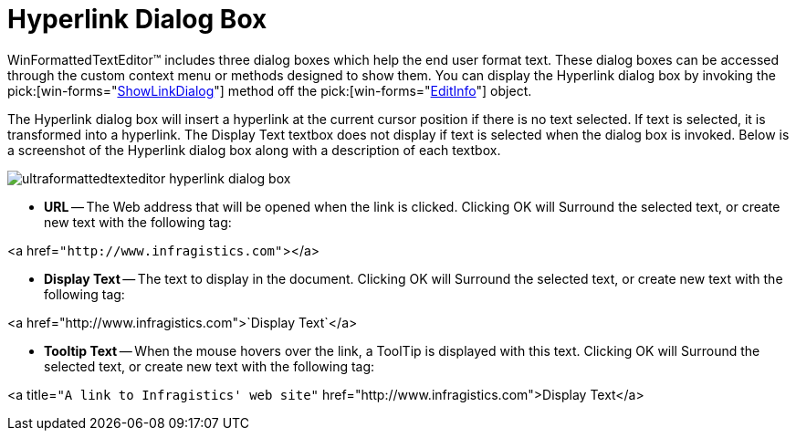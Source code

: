 ﻿////

|metadata|
{
    "name": "winformattedtexteditor-hyperlink-dialog-box",
    "controlName": [],
    "tags": ["How Do I"],
    "guid": "{072C8167-B372-426F-BEF9-6AFAC60A7023}",  
    "buildFlags": [],
    "createdOn": "2006-12-09T12:14:37Z"
}
|metadata|
////

= Hyperlink Dialog Box

WinFormattedTextEditor™ includes three dialog boxes which help the end user format text. These dialog boxes can be accessed through the custom context menu or methods designed to show them. You can display the Hyperlink dialog box by invoking the  pick:[win-forms="link:{ApiPlatform}win{ApiVersion}~infragistics.win.formattedlinklabel.formattedtexteditinfo~showlinkdialog.html[ShowLinkDialog]"]  method off the  pick:[win-forms="link:{ApiPlatform}win{ApiVersion}~infragistics.win.formattedlinklabel.formattedtexteditinfo.html[EditInfo]"]  object.

The Hyperlink dialog box will insert a hyperlink at the current cursor position if there is no text selected. If text is selected, it is transformed into a hyperlink. The Display Text textbox does not display if text is selected when the dialog box is invoked. Below is a screenshot of the Hyperlink dialog box along with a description of each textbox.

image::images/WinFormattedTextEditor_Hyperlink_Dialog_Box_01.png[ultraformattedtexteditor hyperlink dialog box]

* *URL* -- The Web address that will be opened when the link is clicked. Clicking OK will Surround the selected text, or create new text with the following tag:

<a href=`"http://www.infragistics.com"`></a>

* *Display Text* -- The text to display in the document. Clicking OK will Surround the selected text, or create new text with the following tag:

<a href="http://www.infragistics.com">`Display Text`</a>

* *Tooltip Text* -- When the mouse hovers over the link, a ToolTip is displayed with this text. Clicking OK will Surround the selected text, or create new text with the following tag:

<a title=`"A link to Infragistics' web site"` href="http://www.infragistics.com">Display Text</a>